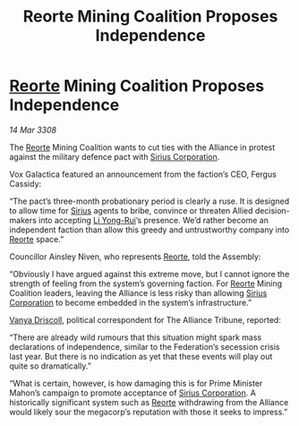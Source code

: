 :PROPERTIES:
:ID:       8da0066e-2581-4eed-a030-80be827210f4
:END:
#+title: Reorte Mining Coalition Proposes Independence
#+filetags: :3308:Federation:Alliance:galnet:

* [[id:5292d8c1-fa6e-4352-a03f-ef984f706203][Reorte]] Mining Coalition Proposes Independence

/14 Mar 3308/

The [[id:5292d8c1-fa6e-4352-a03f-ef984f706203][Reorte]] Mining Coalition wants to cut ties with the Alliance in protest against the military defence pact with [[id:aae70cda-c437-4ffa-ac0a-39703b6aa15a][Sirius Corporation]]. 

Vox Galactica featured an announcement from the faction’s CEO, Fergus Cassidy: 

“The pact’s three-month probationary period is clearly a ruse. It is designed to allow time for [[id:83f24d98-a30b-4917-8352-a2d0b4f8ee65][Sirius]] agents to bribe, convince or threaten Allied decision-makers into accepting [[id:f0655b3a-aca9-488f-bdb3-c481a42db384][Li Yong-Rui]]’s presence. We’d rather become an independent faction than allow this greedy and untrustworthy company into [[id:5292d8c1-fa6e-4352-a03f-ef984f706203][Reorte]] space.” 

Councillor Ainsley Niven, who represents [[id:5292d8c1-fa6e-4352-a03f-ef984f706203][Reorte]], told the Assembly: 

“Obviously I have argued against this extreme move, but I cannot ignore the strength of feeling from the system’s governing faction. For [[id:5292d8c1-fa6e-4352-a03f-ef984f706203][Reorte]] Mining Coalition leaders, leaving the Alliance is less risky than allowing [[id:aae70cda-c437-4ffa-ac0a-39703b6aa15a][Sirius Corporation]] to become embedded in the system’s infrastructure.” 

[[id:b26ee6ca-29a4-4dca-b69f-b4957b1ae650][Vanya Driscoll]], political correspondent for The Alliance Tribune, reported: 

“There are already wild rumours that this situation might spark mass declarations of independence, similar to the Federation’s secession crisis last year. But there is no indication as yet that these events will play out quite so dramatically.” 

“What is certain, however, is how damaging this is for Prime Minister Mahon’s campaign to promote acceptance of [[id:aae70cda-c437-4ffa-ac0a-39703b6aa15a][Sirius Corporation]]. A historically significant system such as [[id:5292d8c1-fa6e-4352-a03f-ef984f706203][Reorte]] withdrawing from the Alliance would likely sour the megacorp’s reputation with those it seeks to impress.”
